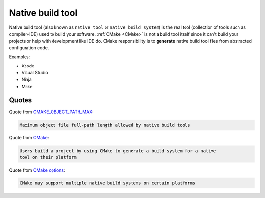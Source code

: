 .. Copyright (c) 2016, Ruslan Baratov
.. All rights reserved.

Native build tool
-----------------

.. _Native build tool:

Native build tool (also known as ``native tool`` or ``native build system``) is
the real tool (collection of tools such as compiler+IDE) used to build your
software. :ref:`CMake <CMake>` is not a build tool itself since it can't build
your projects or help with development like IDE do. CMake responsibility is to
**generate** native build tool files from abstracted configuration code.

Examples:

* Xcode
* Visual Studio
* Ninja
* Make

Quotes
======

Quote from `CMAKE_OBJECT_PATH_MAX <https://cmake.org/cmake/help/latest/variable/CMAKE_OBJECT_PATH_MAX.html>`_:

.. code-block:: text

  Maximum object file full-path length allowed by native build tools

Quote from `CMake <https://cmake.org/cmake/help/latest/manual/cmake.1.html#description>`_:

.. code-block:: text

  Users build a project by using CMake to generate a build system for a native
  tool on their platform

Quote from `CMake options <https://cmake.org/cmake/help/latest/manual/cmake.1.html#options>`_:

.. code-block:: text

  CMake may support multiple native build systems on certain platforms
